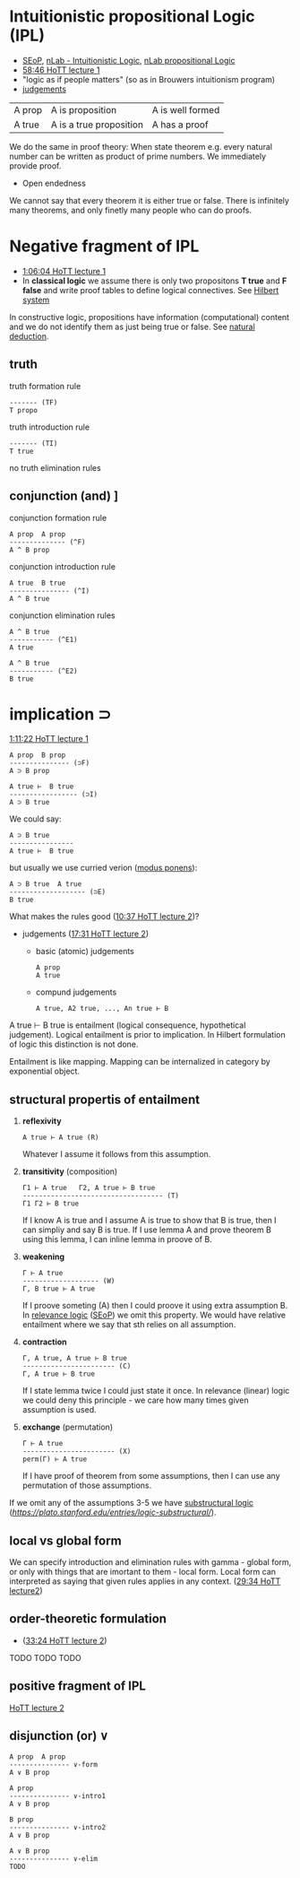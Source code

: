 * Intuitionistic propositional Logic (IPL)
- [[https://plato.stanford.edu/entries/logic-intuitionistic/][SEoP]], [[https://ncatlab.org/nlab/show/intuitionistic+logic][nLab - Intuitionistic Logic]], [[https://ncatlab.org/nlab/show/propositional+logic][nLab propositional Logic]]
- [[https://www.youtube.com/watch?v=u92V0OMgvhM&t=3525s][58:46 HoTT lecture 1]]
- "logic as if people matters" (so as in Brouwers intuitionism program)
- [[https://ncatlab.org/nlab/show/judgment][judgements]]
| A prop | A is proposition | A is well formed  |
| A true | A is a true proposition | A has a proof |

We do the same in proof theory:
When state theorem e.g. every natural number can be written as product of prime numbers.
We immediately provide proof.

- Open endedness
We cannot say that every theorem it is either true or false. There is infinitely many theorems,
and only finetly many people who can do proofs.

* Negative fragment of IPL
- [[https://www.youtube.com/watch?v=u92V0OMgvhM&t=3961s][1:06:04 HoTT lecture 1]]
- In *classical logic* we assume there is only two propositons *T true* and *F false* and write proof tables to define logical connectives. See [[https://en.wikipedia.org/wiki/Hilbert_system][Hilbert system]]
In constructive logic, propositions have information (computational) content and we do not identify them as just being true or false. See [[https://ncatlab.org/nlab/show/natural+deduction][natural deduction]].

** truth

truth formation rule

#+BEGIN_SRC
------- (TF)
T propo
#+END_SRC

truth introduction rule

#+BEGIN_SRC
------- (TI)
T true
#+END_SRC

no truth elimination rules

** conjunction (and) \wedge
[[https://www.youtube.com/watch?v=u92V0OMgvhM&t=4167s][1:09:27 HoTT lecture 1]]

conjunction formation rule

#+BEGIN_SRC
A prop  A prop
-------------- (^F)
A ^ B prop
#+END_SRC

conjunction introduction rule

#+BEGIN_SRC
A true  B true
--------------- (^I)
A ^ B true
#+END_SRC

conjunction elimination rules

#+BEGIN_SRC
A ^ B true
----------- (^E1)
A true
#+END_SRC

#+BEGIN_SRC
A ^ B true
----------- (^E2)
B true
#+END_SRC

* implication \sup

[[https://www.youtube.com/watch?v=u92V0OMgvhM&t=4281s][1:11:22 HoTT lecture 1]]

#+BEGIN_SRC
A prop  B prop
--------------- (⊃F)
A ⊃ B prop
#+END_SRC

#+BEGIN_SRC
A true ⊢  B true
----------------- (⊃I)
A ⊃ B true
#+END_SRC

We could say:

#+BEGIN_SRC
A ⊃ B true 
---------------- 
A true ⊢  B true
#+END_SRC

but usually we use curried verion ([[https://ncatlab.org/nlab/show/modus+ponens][modus ponens]]):

#+BEGIN_SRC
A ⊃ B true  A true
------------------- (⊃E)
B true
#+END_SRC

What makes the rules good ([[https://www.youtube.com/watch?v=L37jQy7gxH4&t=633s][10:37 HoTT lecture 2]])?

- judgements ([[https://www.youtube.com/watch?v=L37jQy7gxH4&t=1050s][17:31 HoTT lecture 2]])
  - basic (atomic) judgements
    #+BEGIN_SRC  
    A prop
    A true
    #+END_SRC

  - compund judgements
    #+BEGIN_SRC  
    A true, A2 true, ..., An true ⊢ B
    #+END_SRC

A true ⊢ B true is entailment (logical consequence, hypothetical judgement).
Logical entailment is prior to implication. In Hilbert formulation of logic this distinction is not done.

Entailment is like mapping. Mapping can be internalized in category by exponential object.

** structural propertis of entailment
1. *reflexivity*
  #+BEGIN_SRC 
  A true ⊢ A true (R)
  #+END_SRC
  
  Whatever I assume it follows from this assumption.

2. *transitivity* (composition)
  #+BEGIN_SRC 
  Γ1 ⊢ A true   Γ2, A true ⊢ B true
  ----------------------------------- (T)
  Γ1 Γ2 ⊢ B true
  #+END_SRC
  
  If I know A is true and I assume A is true to show that B is true,
  then I can simpliy and say B is true.
  If I use lemma A and prove theorem B using this lemma, I can inline lemma in proove of B.
  
3. *weakening*
  #+BEGIN_SRC
  Γ ⊢ A true
  ------------------- (W)
  Γ, B true ⊢ A true
  #+END_SRC
  
  If I proove someting (A) then I could proove it using extra assumption B.
  In [[https://ncatlab.org/nlab/show/relevance+logic][relevance logic]] ([[https://plato.stanford.edu/entries/logic-relevance/][SEoP]]) we omit this property.
  We would have relative entailment where we say that sth relies on all assumption.
  
4. *contraction*
  #+BEGIN_SRC
  Γ, A true, A true ⊢ B true 
  ----------------------- (C)
  Γ, A true ⊢ B true
  #+END_SRC
  
  If I state lemma twice I could just state it once.
  In relevance (linear) logic we could deny this principle - we care how many times given assumption is used.

5. *exchange* (permutation)
  #+BEGIN_SRC
  Γ ⊢ A true 
  ----------------------- (X)
  perm(Γ) ⊢ A true
  #+END_SRC
  If I have proof of theorem from some assumptions, then I can use any permutation of those assumptions.

If we omit any of the assumptions 3-5 we have [[https://ncatlab.org/nlab/show/substructural+logic][substructural logic]] ([[SEoP][https://plato.stanford.edu/entries/logic-substructural/]]).

** local vs global form
We can specify introduction and elimination rules with gamma - global form, or only with things that are imortant to them - local form.
Local form can interpreted as saying that given rules applies in any context. ([[https://youtu.be/L37jQy7gxH4?t=1774][29:34 HoTT lecture2]])

** order-theoretic formulation
- ([[https://youtu.be/L37jQy7gxH4?t=2004][33:24 HoTT lecture 2]])



TODO TODO TODO
** positive fragment of IPL
[[https://www.youtube.com/watch?v=L37jQy7gxH4][HoTT lecture 2]]

** disjunction (or) \vee

#+BEGIN_SRC
A prop  A prop
--------------- ∨-form
A ∨ B prop
#+END_SRC

#+BEGIN_SRC
A prop
--------------- ∨-intro1
A ∨ B prop
#+END_SRC

#+BEGIN_SRC
B prop
--------------- ∨-intro2
A ∨ B prop
#+END_SRC

#+BEGIN_SRC
A ∨ B prop
--------------- ∨-elim
TODO
#+END_SRC
